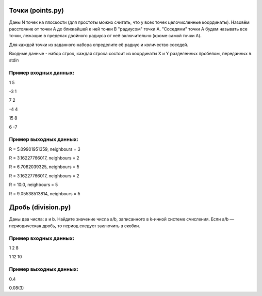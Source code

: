 Точки (points.py)
=================

Даны N точек на плоскости (для простоты можно считать, что у всех точек целочисленные координаты). Назовём расстояние от точки A до ближайшей к ней точки B "радиусом" точки A. "Соседями" точки A будем называть все точки, лежащие в пределах двойного радиуса от неё включительно (кроме самой точки A).

Для каждой точки из заданного набора определите её радиус и количество соседей.


Входные данные - набор строк, каждая строка состоит из координаты X и Y разделенных пробелом, переданных в stdin

Пример входных данных:
----------------------

1 5

-3 1

7 2

-4 4

15 8

6 -7

Пример выходных данных:
-----------------------

R = 5.09901951359, neighbours = 3

R = 3.16227766017, neighbours = 2

R = 6.7082039325, neighbours = 5

R = 3.16227766017, neighbours = 2

R = 10.0, neighbours = 5

R = 9.05538513814, neighbours = 5


Дробь (division.py)
===================

Даны два числа: a и b. Найдите значение числа a/b, записанного в k-ичной системе счисления. Если a/b — периодическая дробь, то период следует заключить в скобки.

Пример входных данных:
----------------------

1 2 8

1 12 10

Пример выходных данных:
-----------------------

0.4

0.08(3)

